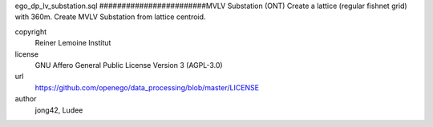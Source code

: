 .. AUTOGENERATED - DO NOT TOUCH!

ego_dp_lv_substation.sql
########################MVLV Substation (ONT)
Create a lattice (regular fishnet grid) with 360m.
Create MVLV Substation from lattice centroid.


copyright
  Reiner Lemoine Institut

license
  GNU Affero General Public License Version 3 (AGPL-3.0)

url
  https://github.com/openego/data_processing/blob/master/LICENSE

author
  jong42, Ludee

